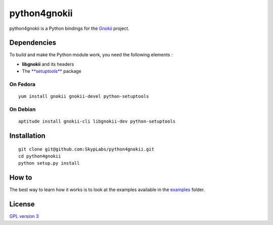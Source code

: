 =============
python4gnokii
=============

python4gnokii is a Python bindings for the
`Gnokii <http://gnokii.org/>`__ project.

Dependencies
============

To build and make the Python module work, you need the following
elements :

-  **libgnokii** and its headers
-  The `**setuptools** <https://pypi.python.org/pypi/setuptools>`__
   package

On Fedora
---------

::

    yum install gnokii gnokii-devel python-setuptools

On Debian
---------

::

    aptitude install gnokii-cli libgnokii-dev python-setuptools

Installation
============

::

    git clone git@github.com:SkypLabs/python4gnokii.git
    cd python4gnokii
    python setup.py install

How to
======

The best way to learn how it works is to look at the examples available
in the
`examples <https://github.com/SkypLabs/python4gnokii/tree/master/examples>`__
folder.

License
=======

`GPL version 3 <https://www.gnu.org/licenses/gpl.txt>`__
